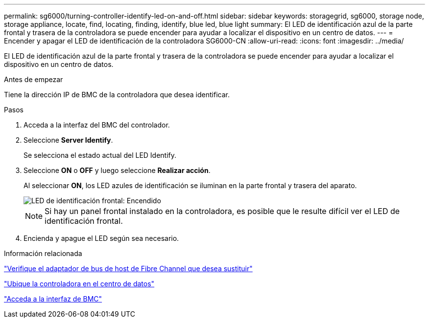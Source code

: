 ---
permalink: sg6000/turning-controller-identify-led-on-and-off.html 
sidebar: sidebar 
keywords: storagegrid, sg6000, storage node, storage appliance, locate, find, locating, finding, identify, blue led, blue light 
summary: El LED de identificación azul de la parte frontal y trasera de la controladora se puede encender para ayudar a localizar el dispositivo en un centro de datos. 
---
= Encender y apagar el LED de identificación de la controladora SG6000-CN
:allow-uri-read: 
:icons: font
:imagesdir: ../media/


[role="lead"]
El LED de identificación azul de la parte frontal y trasera de la controladora se puede encender para ayudar a localizar el dispositivo en un centro de datos.

.Antes de empezar
Tiene la dirección IP de BMC de la controladora que desea identificar.

.Pasos
. Acceda a la interfaz del BMC del controlador.
. Seleccione *Server Identify*.
+
Se selecciona el estado actual del LED Identify.

. Seleccione *ON* o *OFF* y luego seleccione *Realizar acción*.
+
Al seleccionar *ON*, los LED azules de identificación se iluminan en la parte frontal y trasera del aparato.

+
image::../media/sg6060_front_panel_service_led_on.jpg[LED de identificación frontal: Encendido]

+

NOTE: Si hay un panel frontal instalado en la controladora, es posible que le resulte difícil ver el LED de identificación frontal.

. Encienda y apague el LED según sea necesario.


.Información relacionada
link:reinstalling-fibre-channel-hba.html#verify-fibre-channel-hba-to-replace["Verifique el adaptador de bus de host de Fibre Channel que desea sustituir"]

link:locating-controller-in-data-center.html["Ubique la controladora en el centro de datos"]

link:../installconfig/accessing-bmc-interface.html["Acceda a la interfaz de BMC"]
